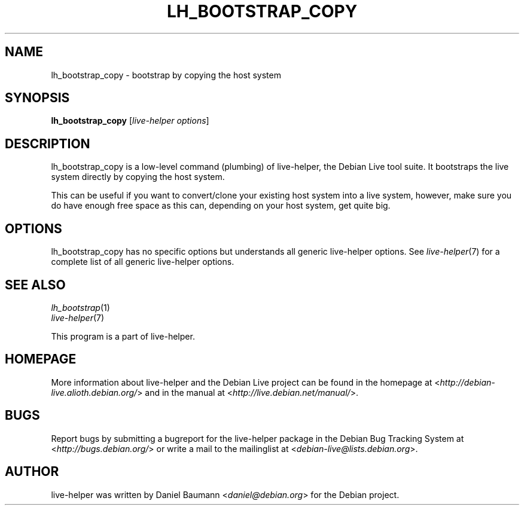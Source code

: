 .TH LH_BOOTSTRAP_COPY 1 "2009\-06\-14" "1.0.5" "live\-helper"

.SH NAME
lh_bootstrap_copy \- bootstrap by copying the host system

.SH SYNOPSIS
\fBlh_bootstrap_copy\fR [\fIlive\-helper options\fR]

.SH DESCRIPTION
lh_bootstrap_copy is a low\-level command (plumbing) of live\-helper, the Debian Live tool suite. It bootstraps the live system directly by copying the host system.
.PP
This can be useful if you want to convert/clone your existing host system into a live system, however, make sure you do have enough free space as this can, depending on your host system, get quite big.

.SH OPTIONS
lh_bootstrap_copy has no specific options but understands all generic live\-helper options. See \fIlive\-helper\fR(7) for a complete list of all generic live\-helper options.

.SH SEE ALSO
\fIlh_bootstrap\fR(1)
.br
\fIlive\-helper\fR(7)
.PP
This program is a part of live\-helper.

.SH HOMEPAGE
More information about live\-helper and the Debian Live project can be found in the homepage at <\fIhttp://debian\-live.alioth.debian.org/\fR> and in the manual at <\fIhttp://live.debian.net/manual/\fR>.

.SH BUGS
Report bugs by submitting a bugreport for the live\-helper package in the Debian Bug Tracking System at <\fIhttp://bugs.debian.org/\fR> or write a mail to the mailinglist at <\fIdebian-live@lists.debian.org\fR>.

.SH AUTHOR
live\-helper was written by Daniel Baumann <\fIdaniel@debian.org\fR> for the Debian project.
